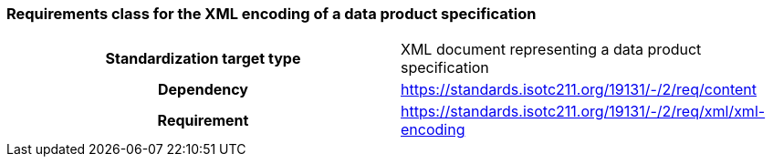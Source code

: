 === Requirements class for the XML encoding of a data product specification

[cols="a,a",width="100%"]
|===

h| Standardization target type
| XML document representing a data product specification

h| Dependency
| https://standards.isotc211.org/19131/-/2/req/content

h| Requirement
| https://standards.isotc211.org/19131/-/2/req/xml/xml-encoding

|===